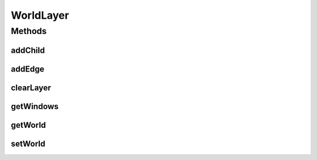 .. java:import:: java.util Collection

.. java:import:: ca.nengo.ui.lib.world.piccolo WorldImpl

.. java:import:: ca.nengo.ui.lib.world.piccolo.objects Window

.. java:import:: ca.nengo.ui.lib.world.piccolo.primitives PXEdge

WorldLayer
==========

.. java:package:: ca.nengo.ui.lib.world
   :noindex:

.. java:type:: public interface WorldLayer extends WorldObject

   A Layer of the world

   :author: Shu Wu

Methods
-------
addChild
^^^^^^^^

.. java:method:: public void addChild(WorldObject child)
   :outertype: WorldLayer

   :param child: Child node to add

addEdge
^^^^^^^

.. java:method:: public void addEdge(PXEdge edge)
   :outertype: WorldLayer

clearLayer
^^^^^^^^^^

.. java:method:: public void clearLayer()
   :outertype: WorldLayer

   Clears the layer of all children

getWindows
^^^^^^^^^^

.. java:method:: public Collection<Window> getWindows()
   :outertype: WorldLayer

   :return: A Collection of windows

getWorld
^^^^^^^^

.. java:method:: public WorldImpl getWorld()
   :outertype: WorldLayer

   :return: World which this layer belongs to

setWorld
^^^^^^^^

.. java:method:: public void setWorld(WorldImpl world)
   :outertype: WorldLayer

   :param world: The world

